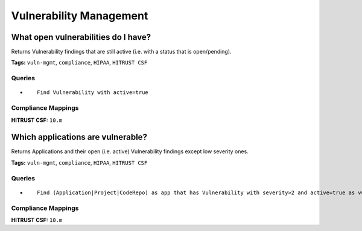 .. This file is generated in jupiter-provision-managed-questions.
   Do not edit by hand as this document will be overwritten when
   jupiter-provision-managed-questions is deployed!

========================
Vulnerability Management
========================

What open vulnerabilities do I have?
------------------------------------

Returns Vulnerability findings that are still active (i.e. with a status that is open/pending).

**Tags:** ``vuln-mgmt``, ``compliance``, ``HIPAA``, ``HITRUST CSF``

Queries
+++++++

- ::

    Find Vulnerability with active=true

Compliance Mappings
+++++++++++++++++++

**HITRUST CSF:** ``10.m``

Which applications are vulnerable?
----------------------------------

Returns Applications and their open (i.e. active) Vulnerability findings except low severity ones.

**Tags:** ``vuln-mgmt``, ``compliance``, ``HIPAA``, ``HITRUST CSF``

Queries
+++++++

- ::

    Find (Application|Project|CodeRepo) as app that has Vulnerability with severity>2 and active=true as vuln return app.name as AppName, vuln.name as Vulnerability, vuln.severity as Severity, vuln.priority as Priority

Compliance Mappings
+++++++++++++++++++

**HITRUST CSF:** ``10.m``
